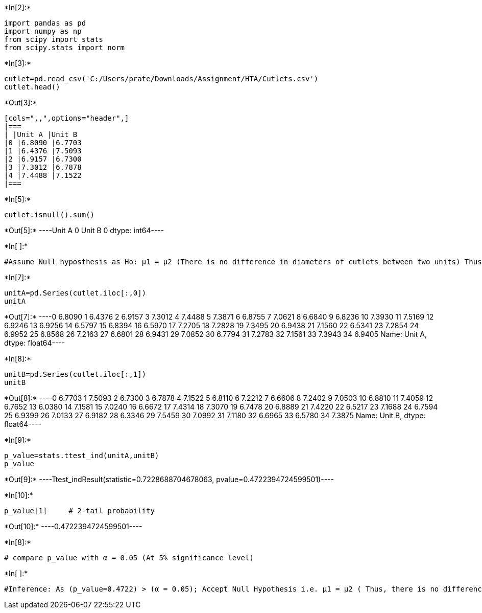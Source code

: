+*In[2]:*+
[source, ipython3]
----
import pandas as pd
import numpy as np
from scipy import stats
from scipy.stats import norm
----


+*In[3]:*+
[source, ipython3]
----
cutlet=pd.read_csv('C:/Users/prate/Downloads/Assignment/HTA/Cutlets.csv')
cutlet.head() 

----


+*Out[3]:*+
----
[cols=",,",options="header",]
|===
| |Unit A |Unit B
|0 |6.8090 |6.7703
|1 |6.4376 |7.5093
|2 |6.9157 |6.7300
|3 |7.3012 |6.7878
|4 |7.4488 |7.1522
|===
----


+*In[5]:*+
[source, ipython3]
----
cutlet.isnull().sum()
----


+*Out[5]:*+
----Unit A    0
Unit B    0
dtype: int64----


+*In[ ]:*+
[source, ipython3]
----
#Assume Null hyposthesis as Ho: μ1 = μ2 (There is no difference in diameters of cutlets between two units) Thus Alternate hypothesis as Ha: μ1 ≠ μ2 (There is significant difference in diameters of cutlets between two units) 2 Sample 2 Tail test applicable
----


+*In[7]:*+
[source, ipython3]
----
unitA=pd.Series(cutlet.iloc[:,0])
unitA
----


+*Out[7]:*+
----0     6.8090
1     6.4376
2     6.9157
3     7.3012
4     7.4488
5     7.3871
6     6.8755
7     7.0621
8     6.6840
9     6.8236
10    7.3930
11    7.5169
12    6.9246
13    6.9256
14    6.5797
15    6.8394
16    6.5970
17    7.2705
18    7.2828
19    7.3495
20    6.9438
21    7.1560
22    6.5341
23    7.2854
24    6.9952
25    6.8568
26    7.2163
27    6.6801
28    6.9431
29    7.0852
30    6.7794
31    7.2783
32    7.1561
33    7.3943
34    6.9405
Name: Unit A, dtype: float64----


+*In[8]:*+
[source, ipython3]
----
unitB=pd.Series(cutlet.iloc[:,1])
unitB
----


+*Out[8]:*+
----0     6.7703
1     7.5093
2     6.7300
3     6.7878
4     7.1522
5     6.8110
6     7.2212
7     6.6606
8     7.2402
9     7.0503
10    6.8810
11    7.4059
12    6.7652
13    6.0380
14    7.1581
15    7.0240
16    6.6672
17    7.4314
18    7.3070
19    6.7478
20    6.8889
21    7.4220
22    6.5217
23    7.1688
24    6.7594
25    6.9399
26    7.0133
27    6.9182
28    6.3346
29    7.5459
30    7.0992
31    7.1180
32    6.6965
33    6.5780
34    7.3875
Name: Unit B, dtype: float64----


+*In[9]:*+
[source, ipython3]
----
p_value=stats.ttest_ind(unitA,unitB)
p_value
----


+*Out[9]:*+
----Ttest_indResult(statistic=0.7228688704678063, pvalue=0.4722394724599501)----


+*In[10]:*+
[source, ipython3]
----
p_value[1]     # 2-tail probability
----


+*Out[10]:*+
----0.4722394724599501----


+*In[8]:*+
[source, ipython3]
----
# compare p_value with α = 0.05 (At 5% significance level)
----


+*In[ ]:*+
[source, ipython3]
----
#Inference: As (p_value=0.4722) > (α = 0.05); Accept Null Hypothesis i.e. μ1 = μ2 ( Thus, there is no difference in diameters of cutlets between two units
----
